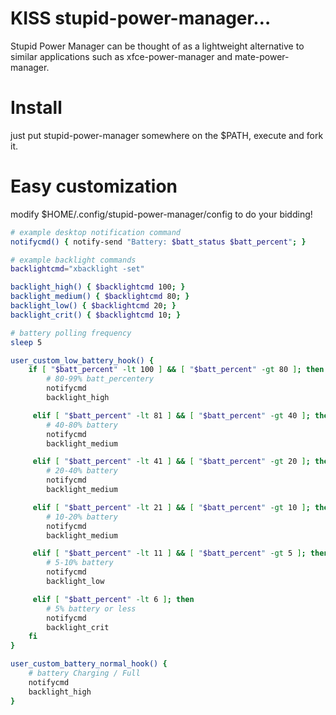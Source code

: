 * KISS stupid-power-manager...
Stupid Power Manager can be thought of as a lightweight alternative
to similar applications such as xfce-power-manager and mate-power-manager.

* Install
just put stupid-power-manager somewhere on the $PATH, execute and fork it.

* Easy customization
 modify $HOME/.config/stupid-power-manager/config to do your bidding!

#+BEGIN_SRC bash
# example desktop notification command
notifycmd() { notify-send "Battery: $batt_status $batt_percent"; }

# example backlight commands
backlightcmd="xbacklight -set"

backlight_high() { $backlightcmd 100; }
backlight_medium() { $backlightcmd 80; }
backlight_low() { $backlightcmd 20; }
backlight_crit() { $backlightcmd 10; }

# battery polling frequency
sleep 5

user_custom_low_battery_hook() {
    if [ "$batt_percent" -lt 100 ] && [ "$batt_percent" -gt 80 ]; then
        # 80-99% batt_percentery
        notifycmd
        backlight_high

     elif [ "$batt_percent" -lt 81 ] && [ "$batt_percent" -gt 40 ]; then
        # 40-80% battery
        notifycmd
        backlight_medium

     elif [ "$batt_percent" -lt 41 ] && [ "$batt_percent" -gt 20 ]; then
        # 20-40% battery
        notifycmd
        backlight_medium

     elif [ "$batt_percent" -lt 21 ] && [ "$batt_percent" -gt 10 ]; then
        # 10-20% battery
        notifycmd
        backlight_medium

     elif [ "$batt_percent" -lt 11 ] && [ "$batt_percent" -gt 5 ]; then
        # 5-10% battery
        notifycmd
        backlight_low

     elif [ "$batt_percent" -lt 6 ]; then
        # 5% battery or less
        notifycmd
        backlight_crit
    fi
}

user_custom_battery_normal_hook() {
    # battery Charging / Full
    notifycmd
    backlight_high
}
#+END_SRC
